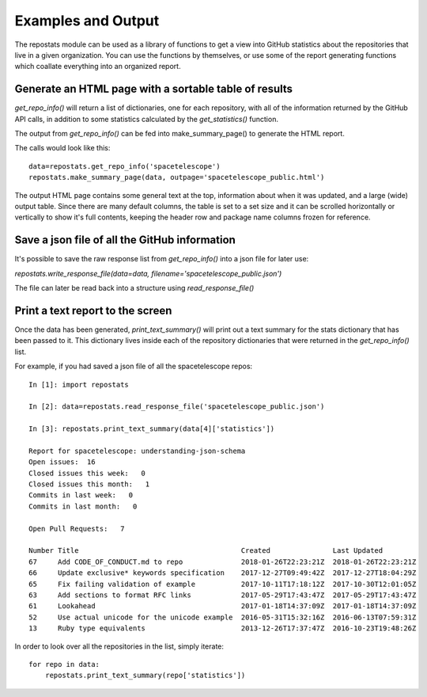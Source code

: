 ===================
Examples and Output
===================

The repostats module can be used as a library of functions to get a view into GitHub statistics about the repositories that live in a given organization. You can use the functions by themselves, or use some of the report generating functions which coallate everything into an organized report.


Generate an HTML page with a sortable table of results
------------------------------------------------------

`get_repo_info()` will return a list of dictionaries, one for each repository, with all of the
information returned by the GitHub API calls, in addition to some statistics calculated by the `get_statistics()` function. 

The output from `get_repo_info()` can be fed into make_summary_page() to generate the HTML report. 

The calls would look like this::

    data=repostats.get_repo_info('spacetelescope')
    repostats.make_summary_page(data, outpage='spacetelescope_public.html')

The output HTML page contains some general text at the top, information about when it was updated, and a large (wide) output table. Since there are many default columns, the table is set to a set size and it can be scrolled horizontally or vertically to show it's full contents, keeping the
header row and package name columns frozen for reference.

.. image:: ../_static/example_html_output.png
        :alt: example output HTML page from repostats


Save a json file of all the GitHub information
----------------------------------------------
It's possible to save the raw response list from `get_repo_info()` into a json file for later use:

`repostats.write_response_file(data=data, filename='spacetelescope_public.json')`

The file can later be read back into a structure using `read_response_file()`


Print a text report to the screen
---------------------------------
Once the data has been generated, `print_text_summary()` will print out a text summary for the stats dictionary that has been passed to it. This dictionary lives inside each of the repository dictionaries that were returned in the `get_repo_info()` list. 

For example, if you had saved a json file of all the spacetelescope repos::


    In [1]: import repostats

    In [2]: data=repostats.read_response_file('spacetelescope_public.json')
    
    In [3]: repostats.print_text_summary(data[4]['statistics'])

    Report for spacetelescope: understanding-json-schema
    Open issues:  16
    Closed issues this week:   0
    Closed issues this month:   1
    Commits in last week:   0
    Commits in last month:   0

    Open Pull Requests:   7

    Number Title                                       Created               Last Updated          
    67     Add CODE_OF_CONDUCT.md to repo              2018-01-26T22:23:21Z  2018-01-26T22:23:21Z  
    66     Update exclusive* keywords specification    2017-12-27T09:49:42Z  2017-12-27T18:04:29Z  
    65     Fix failing validation of example           2017-10-11T17:18:12Z  2017-10-30T12:01:05Z  
    63     Add sections to format RFC links            2017-05-29T17:43:47Z  2017-05-29T17:43:47Z  
    61     Lookahead                                   2017-01-18T14:37:09Z  2017-01-18T14:37:09Z  
    52     Use actual unicode for the unicode example  2016-05-31T15:32:16Z  2016-06-13T07:59:31Z  
    13     Ruby type equivalents                       2013-12-26T17:37:47Z  2016-10-23T19:48:26Z  


In order to look over all the repositories in the list, simply iterate::

    for repo in data:
        repostats.print_text_summary(repo['statistics'])




